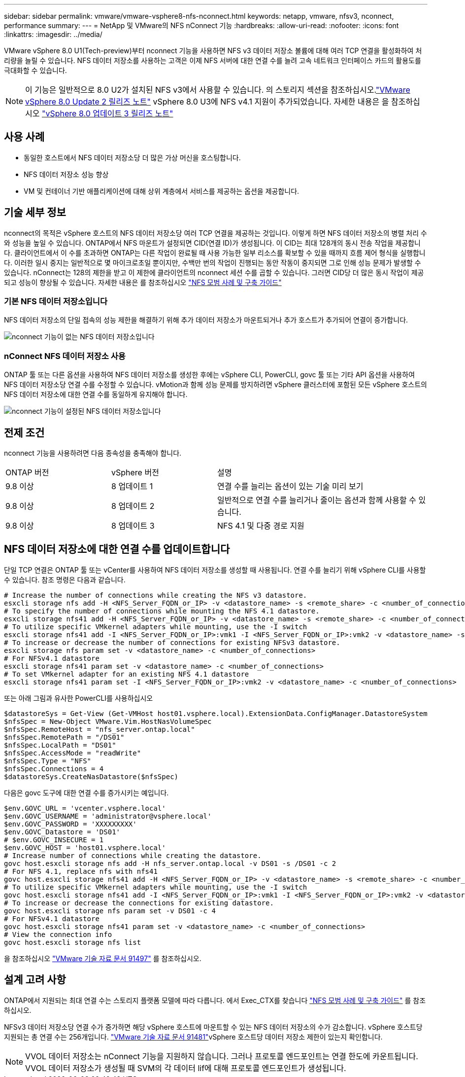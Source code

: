 ---
sidebar: sidebar 
permalink: vmware/vmware-vsphere8-nfs-nconnect.html 
keywords: netapp, vmware, nfsv3, nconnect, performance 
summary:  
---
= NetApp 및 VMware의 NFS nConnect 기능
:hardbreaks:
:allow-uri-read: 
:nofooter: 
:icons: font
:linkattrs: 
:imagesdir: ../media/


[role="lead"]
VMware vSphere 8.0 U1(Tech-preview)부터 nconnect 기능을 사용하면 NFS v3 데이터 저장소 볼륨에 대해 여러 TCP 연결을 활성화하여 처리량을 늘릴 수 있습니다. NFS 데이터 저장소를 사용하는 고객은 이제 NFS 서버에 대한 연결 수를 늘려 고속 네트워크 인터페이스 카드의 활용도를 극대화할 수 있습니다.


NOTE: 이 기능은 일반적으로 8.0 U2가 설치된 NFS v3에서 사용할 수 있습니다. 의 스토리지 섹션을 참조하십시오.link:https://techdocs.broadcom.com/us/en/vmware-cis/vsphere/vsphere/8-0/release-notes/esxi-update-and-patch-release-notes/vsphere-esxi-802-release-notes.html["VMware vSphere 8.0 Update 2 릴리즈 노트"] vSphere 8.0 U3에 NFS v4.1 지원이 추가되었습니다. 자세한 내용은 을 참조하십시오 link:https://techdocs.broadcom.com/us/en/vmware-cis/vsphere/vsphere/8-0/release-notes/esxi-update-and-patch-release-notes/vsphere-esxi-803-release-notes.html["vSphere 8.0 업데이트 3 릴리즈 노트"]



== 사용 사례

* 동일한 호스트에서 NFS 데이터 저장소당 더 많은 가상 머신을 호스팅합니다.
* NFS 데이터 저장소 성능 향상
* VM 및 컨테이너 기반 애플리케이션에 대해 상위 계층에서 서비스를 제공하는 옵션을 제공합니다.




== 기술 세부 정보

nconnect의 목적은 vSphere 호스트의 NFS 데이터 저장소당 여러 TCP 연결을 제공하는 것입니다. 이렇게 하면 NFS 데이터 저장소의 병렬 처리 수와 성능을 높일 수 있습니다.  ONTAP에서 NFS 마운트가 설정되면 CID(연결 ID)가 생성됩니다. 이 CID는 최대 128개의 동시 전송 작업을 제공합니다. 클라이언트에서 이 수를 초과하면 ONTAP는 다른 작업이 완료될 때 사용 가능한 일부 리소스를 확보할 수 있을 때까지 흐름 제어 형식을 실행합니다. 이러한 일시 중지는 일반적으로 몇 마이크로초일 뿐이지만, 수백만 번의 작업이 진행되는 동안 작동이 중지되면 그로 인해 성능 문제가 발생할 수 있습니다. nConnect는 128의 제한을 받고 이 제한에 클라이언트의 nconnect 세션 수를 곱할 수 있습니다. 그러면 CID당 더 많은 동시 작업이 제공되고 성능이 향상될 수 있습니다. 자세한 내용은 를 참조하십시오 link:https://www.netapp.com/media/10720-tr-4067.pdf["NFS 모범 사례 및 구축 가이드"]



=== 기본 NFS 데이터 저장소입니다

NFS 데이터 저장소의 단일 접속의 성능 제한을 해결하기 위해 추가 데이터 저장소가 마운트되거나 추가 호스트가 추가되어 연결이 증가합니다.

image:vmware-vsphere8-nfs-wo-nconnect.png["nconnect 기능이 없는 NFS 데이터 저장소입니다"]



=== nConnect NFS 데이터 저장소 사용

ONTAP 툴 또는 다른 옵션을 사용하여 NFS 데이터 저장소를 생성한 후에는 vSphere CLI, PowerCLI, govc 툴 또는 기타 API 옵션을 사용하여 NFS 데이터 저장소당 연결 수를 수정할 수 있습니다. vMotion과 함께 성능 문제를 방지하려면 vSphere 클러스터에 포함된 모든 vSphere 호스트의 NFS 데이터 저장소에 대한 연결 수를 동일하게 유지해야 합니다.

image:vmware-vsphere8-nfs-nconnect.png["nconnect 기능이 설정된 NFS 데이터 저장소입니다"]



== 전제 조건

nconnect 기능을 사용하려면 다음 종속성을 충족해야 합니다.

[cols="25%, 25%, 50%"]
|===


| ONTAP 버전 | vSphere 버전 | 설명 


| 9.8 이상 | 8 업데이트 1 | 연결 수를 늘리는 옵션이 있는 기술 미리 보기 


| 9.8 이상 | 8 업데이트 2 | 일반적으로 연결 수를 늘리거나 줄이는 옵션과 함께 사용할 수 있습니다. 


| 9.8 이상 | 8 업데이트 3 | NFS 4.1 및 다중 경로 지원 
|===


== NFS 데이터 저장소에 대한 연결 수를 업데이트합니다

단일 TCP 연결은 ONTAP 툴 또는 vCenter를 사용하여 NFS 데이터 저장소를 생성할 때 사용됩니다. 연결 수를 늘리기 위해 vSphere CLI를 사용할 수 있습니다. 참조 명령은 다음과 같습니다.

[source, bash]
----
# Increase the number of connections while creating the NFS v3 datastore.
esxcli storage nfs add -H <NFS_Server_FQDN_or_IP> -v <datastore_name> -s <remote_share> -c <number_of_connections>
# To specify the number of connections while mounting the NFS 4.1 datastore.
esxcli storage nfs41 add -H <NFS_Server_FQDN_or_IP> -v <datastore_name> -s <remote_share> -c <number_of_connections>
# To utilize specific VMkernel adapters while mounting, use the -I switch
esxcli storage nfs41 add -I <NFS_Server_FQDN_or_IP>:vmk1 -I <NFS_Server_FQDN_or_IP>:vmk2 -v <datastore_name> -s <remote_share> -c <number_of_connections>
# To increase or decrease the number of connections for existing NFSv3 datastore.
esxcli storage nfs param set -v <datastore_name> -c <number_of_connections>
# For NFSv4.1 datastore
esxcli storage nfs41 param set -v <datastore_name> -c <number_of_connections>
# To set VMkernel adapter for an existing NFS 4.1 datastore
esxcli storage nfs41 param set -I <NFS_Server_FQDN_or_IP>:vmk2 -v <datastore_name> -c <number_of_connections>
----
또는 아래 그림과 유사한 PowerCLI를 사용하십시오

[source, powershell]
----
$datastoreSys = Get-View (Get-VMHost host01.vsphere.local).ExtensionData.ConfigManager.DatastoreSystem
$nfsSpec = New-Object VMware.Vim.HostNasVolumeSpec
$nfsSpec.RemoteHost = "nfs_server.ontap.local"
$nfsSpec.RemotePath = "/DS01"
$nfsSpec.LocalPath = "DS01"
$nfsSpec.AccessMode = "readWrite"
$nfsSpec.Type = "NFS"
$nfsSpec.Connections = 4
$datastoreSys.CreateNasDatastore($nfsSpec)
----
다음은 govc 도구에 대한 연결 수를 증가시키는 예입니다.

[source, powershell]
----
$env.GOVC_URL = 'vcenter.vsphere.local'
$env.GOVC_USERNAME = 'administrator@vsphere.local'
$env.GOVC_PASSWORD = 'XXXXXXXXX'
$env.GOVC_Datastore = 'DS01'
# $env.GOVC_INSECURE = 1
$env.GOVC_HOST = 'host01.vsphere.local'
# Increase number of connections while creating the datastore.
govc host.esxcli storage nfs add -H nfs_server.ontap.local -v DS01 -s /DS01 -c 2
# For NFS 4.1, replace nfs with nfs41
govc host.esxcli storage nfs41 add -H <NFS_Server_FQDN_or_IP> -v <datastore_name> -s <remote_share> -c <number_of_connections>
# To utilize specific VMkernel adapters while mounting, use the -I switch
govc host.esxcli storage nfs41 add -I <NFS_Server_FQDN_or_IP>:vmk1 -I <NFS_Server_FQDN_or_IP>:vmk2 -v <datastore_name> -s <remote_share> -c <number_of_connections>
# To increase or decrease the connections for existing datastore.
govc host.esxcli storage nfs param set -v DS01 -c 4
# For NFSv4.1 datastore
govc host.esxcli storage nfs41 param set -v <datastore_name> -c <number_of_connections>
# View the connection info
govc host.esxcli storage nfs list
----
을 참조하십시오 link:https://kb.vmware.com/s/article/91497["VMware 기술 자료 문서 91497"] 를 참조하십시오.



== 설계 고려 사항

ONTAP에서 지원되는 최대 연결 수는 스토리지 플랫폼 모델에 따라 다릅니다. 에서 Exec_CTX를 찾습니다 link:https://www.netapp.com/media/10720-tr-4067.pdf["NFS 모범 사례 및 구축 가이드"] 를 참조하십시오.

NFSv3 데이터 저장소당 연결 수가 증가하면 해당 vSphere 호스트에 마운트할 수 있는 NFS 데이터 저장소의 수가 감소합니다. vSphere 호스트당 지원되는 총 연결 수는 256개입니다. link:https://knowledge.broadcom.com/external/article?legacyId=91481["VMware 기술 자료 문서 91481"]vSphere 호스트당 데이터 저장소 제한이 있는지 확인합니다.


NOTE: VVOL 데이터 저장소는 nConnect 기능을 지원하지 않습니다. 그러나 프로토콜 엔드포인트는 연결 한도에 카운트됩니다. VVOL 데이터 저장소가 생성될 때 SVM의 각 데이터 lif에 대해 프로토콜 엔드포인트가 생성됩니다.
